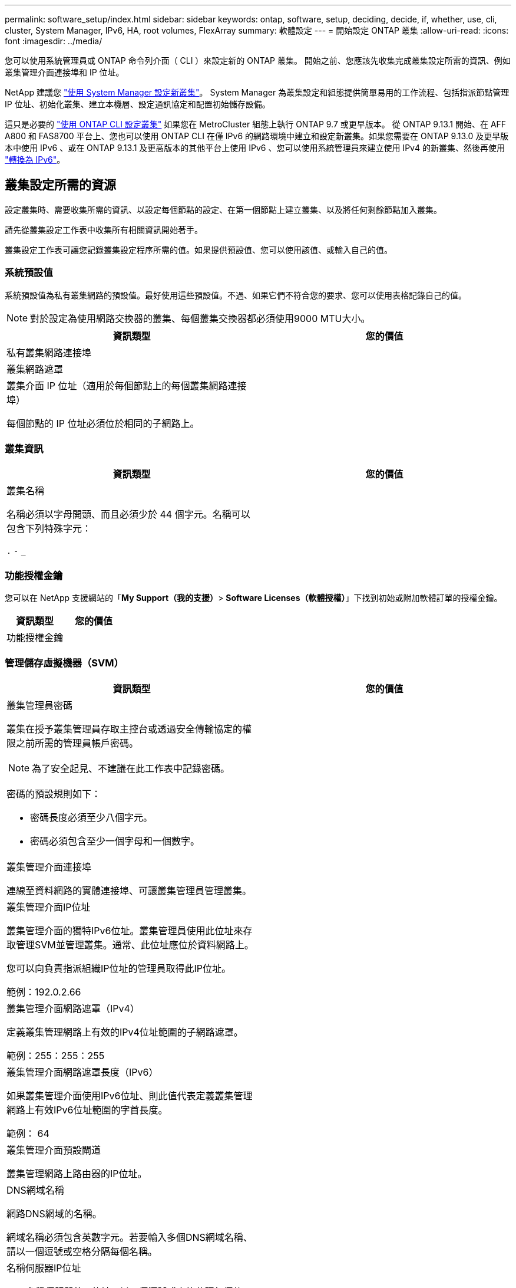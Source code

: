 ---
permalink: software_setup/index.html 
sidebar: sidebar 
keywords: ontap, software, setup, deciding, decide, if, whether, use, cli, cluster, System Manager, IPv6, HA, root volumes, FlexArray 
summary: 軟體設定 
---
= 開始設定 ONTAP 叢集
:allow-uri-read: 
:icons: font
:imagesdir: ../media/


[role="lead"]
您可以使用系統管理員或 ONTAP 命令列介面（ CLI ）來設定新的 ONTAP 叢集。  開始之前、您應該先收集完成叢集設定所需的資訊、例如叢集管理介面連接埠和 IP 位址。

NetApp 建議您 link:../task_configure_ontap.html["使用 System Manager 設定新叢集"]。  System Manager 為叢集設定和組態提供簡單易用的工作流程、包括指派節點管理 IP 位址、初始化叢集、建立本機層、設定通訊協定和配置初始儲存設備。

這只是必要的 link:task_create_the_cluster_on_the_first_node.html["使用 ONTAP CLI 設定叢集"] 如果您在 MetroCluster 組態上執行 ONTAP 9.7 或更早版本。
從 ONTAP 9.13.1 開始、在 AFF A800 和 FAS8700 平台上、您也可以使用 ONTAP CLI 在僅 IPv6 的網路環境中建立和設定新叢集。如果您需要在 ONTAP 9.13.0 及更早版本中使用 IPv6 、或在 ONTAP 9.13.1 及更高版本的其他平台上使用 IPv6 、您可以使用系統管理員來建立使用 IPv4 的新叢集、然後再使用 link:convert-ipv4-to-ipv6-task.html["轉換為 IPv6"]。



== 叢集設定所需的資源

設定叢集時、需要收集所需的資訊、以設定每個節點的設定、在第一個節點上建立叢集、以及將任何剩餘節點加入叢集。

請先從叢集設定工作表中收集所有相關資訊開始著手。

叢集設定工作表可讓您記錄叢集設定程序所需的值。如果提供預設值、您可以使用該值、或輸入自己的值。



=== 系統預設值

系統預設值為私有叢集網路的預設值。最好使用這些預設值。不過、如果它們不符合您的要求、您可以使用表格記錄自己的值。


NOTE: 對於設定為使用網路交換器的叢集、每個叢集交換器都必須使用9000 MTU大小。

[cols="2*"]
|===
| 資訊類型 | 您的價值 


| 私有叢集網路連接埠 |  


| 叢集網路遮罩 |  


| 叢集介面 IP 位址（適用於每個節點上的每個叢集網路連接埠）

每個節點的 IP 位址必須位於相同的子網路上。 |  
|===


=== 叢集資訊

[cols="2*"]
|===
| 資訊類型 | 您的價值 


| 叢集名稱

名稱必須以字母開頭、而且必須少於 44 個字元。名稱可以包含下列特殊字元：

`.` `-` `_` |  
|===


=== 功能授權金鑰

您可以在 NetApp 支援網站的「*My Support（我的支援）*> *Software Licenses（軟體授權）*」下找到初始或附加軟體訂單的授權金鑰。

[cols="2*"]
|===
| 資訊類型 | 您的價值 


| 功能授權金鑰 |  
|===


=== 管理儲存虛擬機器（SVM）

[cols="2*"]
|===
| 資訊類型 | 您的價值 


 a| 
叢集管理員密碼

叢集在授予叢集管理員存取主控台或透過安全傳輸協定的權限之前所需的管理員帳戶密碼。


NOTE: 為了安全起見、不建議在此工作表中記錄密碼。

密碼的預設規則如下：

* 密碼長度必須至少八個字元。
* 密碼必須包含至少一個字母和一個數字。

 a| 



 a| 
叢集管理介面連接埠

連線至資料網路的實體連接埠、可讓叢集管理員管理叢集。
 a| 



 a| 
叢集管理介面IP位址

叢集管理介面的獨特IPv6位址。叢集管理員使用此位址來存取管理SVM並管理叢集。通常、此位址應位於資料網路上。

您可以向負責指派組織IP位址的管理員取得此IP位址。

範例：192.0.2.66
 a| 



 a| 
叢集管理介面網路遮罩（IPv4）

定義叢集管理網路上有效的IPv4位址範圍的子網路遮罩。

範例：255：255：255
 a| 



 a| 
叢集管理介面網路遮罩長度（IPv6）

如果叢集管理介面使用IPv6位址、則此值代表定義叢集管理網路上有效IPv6位址範圍的字首長度。

範例： 64
 a| 



 a| 
叢集管理介面預設閘道

叢集管理網路上路由器的IP位址。
 a| 



 a| 
DNS網域名稱

網路DNS網域的名稱。

網域名稱必須包含英數字元。若要輸入多個DNS網域名稱、請以一個逗號或空格分隔每個名稱。
 a| 



 a| 
名稱伺服器IP位址

DNS名稱伺服器的IP位址。以一個逗號或空格分隔每個位址。
 a| 

|===


=== 節點資訊（適用於叢集中的每個節點）

[cols="2*"]
|===
| 資訊類型 | 您的價值 


 a| 
控制器的實體位置（選用）

控制器實體位置的說明。請使用說明來識別叢集中的此節點位置（例如「Lab 5、第7列、Rack B」）。
 a| 



 a| 
節點管理介面連接埠

連接至節點管理網路的實體連接埠、並可讓叢集管理員管理節點。
 a| 



 a| 
節點管理介面IP位址

管理網路上節點管理介面的唯一IPV4或IPv6位址。如果您將節點管理介面連接埠定義為資料連接埠、則此IP位址應該是資料網路上的唯一IP位址。

您可以向負責指派組織IP位址的管理員取得此IP位址。

範例：192.0.2.66
 a| 



 a| 
節點管理介面網路遮罩（IPv4）

定義節點管理網路上有效IP位址範圍的子網路遮罩。

如果將節點管理介面連接埠定義為資料連接埠、則網路遮罩應該是資料網路的子網路遮罩。

範例：255：255：255
 a| 



 a| 
節點管理介面網路遮罩長度（IPv6）

如果節點管理介面使用IPv6位址、則此值代表定義節點管理網路上有效IPv6位址範圍的前置碼長度。

範例： 64
 a| 



 a| 
節點管理介面預設閘道

節點管理網路上路由器的IP位址。
 a| 

|===


=== NTP伺服器資訊

[cols="2*"]
|===
| 資訊類型 | 您的價值 


 a| 
NTP伺服器位址

站台上網路時間傳輸協定（NTP）伺服器的IP位址。這些伺服器可用來同步整個叢集的時間。
 a| 

|===